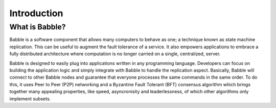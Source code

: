 .. _introduction:

Introduction
============

What is Babble?
---------------

Babble is a software component that allows many computers to behave as one; a 
technique known as state machine replication. This can be useful to augment the 
fault tolerance of a service. It also empowers applications to embrace a fully 
distributed architecture where computation is no longer carried on a single, 
centralized, server.

Babble is designed to easily plug into applications written in any programming 
language. Developers can focus on building the application logic and simply 
integrate with Babble to handle the replication aspect. Basically, Babble will 
connect to other Babble nodes and guarantee that everyone processes the same 
commands in the same order. To do this, it uses Peer to Peer (P2P) networking 
and a Byzantine Fault Tolerant (BFT) consensus algorithm which brings together 
many appealing properties, like speed, asyncronisity and leaderlessness, of 
which other algorithms only implement subsets.  
